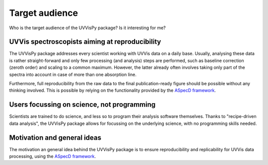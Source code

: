 ===============
Target audience
===============

Who is the target audience of the UVVisPy package? Is it interesting for me?


UVVis spectroscopists aiming at reproducibility
===============================================

The UVVisPy package addresses every scientist working with UVVis data on a daily base. Usually, analysing these data is rather straight-forward and only few processing (and analysis) steps are performed, such as baseline correction (zeroth order) and scaling to a common maximum. However, the latter already often involves taking only part of the spectra into account in case of more than one absorption line.

Furthermore, full reproducibility from the raw data to the final publication-ready figure should be possible without any thinking involved. This is possible by relying on the functionality provided by the `ASpecD framework <https://www.aspecd.de/>`_.


Users focussing on science, not programming
===========================================

Scientists are trained to do science, and less so to program their analysis software themselves. Thanks to "recipe-driven data analysis", the UVVisPy package allows for focussing on the underlying science, with no programming skills needed.


Motivation and general ideas
============================

The motivation an general idea behind the UVVisPy package is to ensure reproducibility and replicability for UVVis data processing, using the `ASpecD framework <https://www.aspecd.de/>`_.
